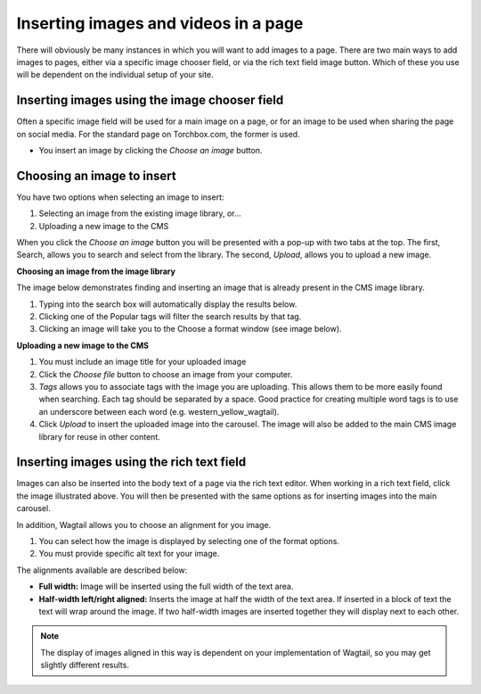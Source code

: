 .. _inserting_images:

Inserting images and videos in a page
~~~~~~~~~~~~~~~~~~~~~~~~~~~~~~~~~~~~~

There will obviously be many instances in which you will want to add images to a page. There are two main ways to add images to pages, either via a specific image chooser field, or via the rich text field image button. Which of these you use will be dependent on the individual setup of your site.

Inserting images using the image chooser field
______________________________________________

Often a specific image field will be used for a main image on a page, or for an image to be used when sharing the page on social media. For the standard page on Torchbox.com, the former is used.

.. image:: ../../_static/images/screen14_add_main_image.png

* You insert an image by clicking the *Choose an image* button.

Choosing an image to insert
___________________________

You have two options when selecting an image to insert:

#. Selecting an image from the existing image library, or…
#. Uploading a new image to the CMS

When you click the *Choose an image* button you will be presented with a pop-up with two tabs at the top. The first, Search, allows you to search and select from the library. The second, *Upload*, allows you to upload a new image.

**Choosing an image from the image library**

The image below demonstrates finding and  inserting an image that is already present in the CMS image library.

.. image:: ../../_static/images/screen16_selecting_image_from_library.png

#. Typing into the search box will automatically display the results below.
#. Clicking one of the Popular tags will filter the search results by that tag.
#. Clicking an image will take you to the Choose a format window (see image below).

**Uploading a new image to the CMS**

.. image:: ../../_static/images/screen17_upload_image.png

#. You must include an image title for your uploaded image
#. Click the *Choose file* button to choose an image from your computer.
#. *Tags* allows you to associate tags with the image you are uploading. This allows them to be more easily found when searching. Each tag should be separated by a space. Good practice for creating multiple word tags is to use an underscore between each word (e.g. western_yellow_wagtail).
#. Click *Upload* to insert the uploaded image into the carousel. The image will also be added to the main CMS image library for reuse in other content.

Inserting images using the rich text field
__________________________________________

.. image:: ../../_static/images/screen11.6.5_images.png

Images can also be inserted into the body text of a page via the rich text editor. When working in a rich text field, click the image illustrated above. You will then be presented with the same options as for inserting images into the main carousel.

In addition, Wagtail allows you to choose an alignment for you image.

.. image:: ../../_static/images/screen18_image_alignment.png

#. You can select how the image is displayed by selecting one of the format options.
#. You must provide specific alt text for your image.

The alignments available are described below:

* **Full width:** Image will be inserted using the full width of the text area.
* **Half-width left/right aligned:** Inserts the image at half the width of the text area. If inserted in a block of text the text will wrap around the image. If two half-width images are inserted together they will display next to each other.

.. Note::
    The display of images aligned in this way is dependent on your implementation of Wagtail, so you may get slightly different results.
